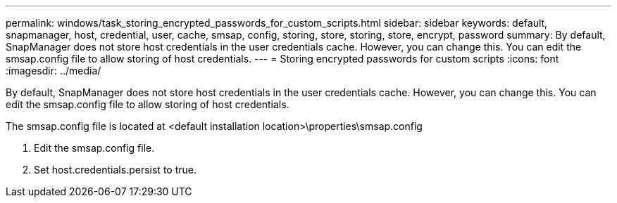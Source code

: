 ---
permalink: windows/task_storing_encrypted_passwords_for_custom_scripts.html
sidebar: sidebar
keywords: default, snapmanager, host, credential, user, cache, smsap, config, storing, store, storing, store, encrypt, password
summary: By default, SnapManager does not store host credentials in the user credentials cache. However, you can change this. You can edit the smsap.config file to allow storing of host credentials.
---
= Storing encrypted passwords for custom scripts
:icons: font
:imagesdir: ../media/

[.lead]
By default, SnapManager does not store host credentials in the user credentials cache. However, you can change this. You can edit the smsap.config file to allow storing of host credentials.

The smsap.config file is located at <default installation location>\properties\smsap.config

. Edit the smsap.config file.
. Set host.credentials.persist to true.
